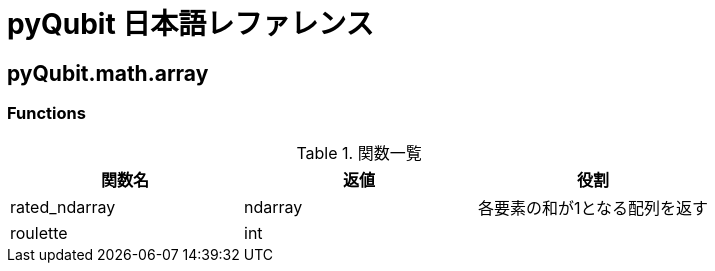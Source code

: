 = pyQubit 日本語レファレンス

== pyQubit.math.array

=== Functions

.関数一覧
[options="header"]
|================
|関数名|返値|役割
|rated_ndarray|ndarray|各要素の和が1となる配列を返す
|roulette     |int    |

